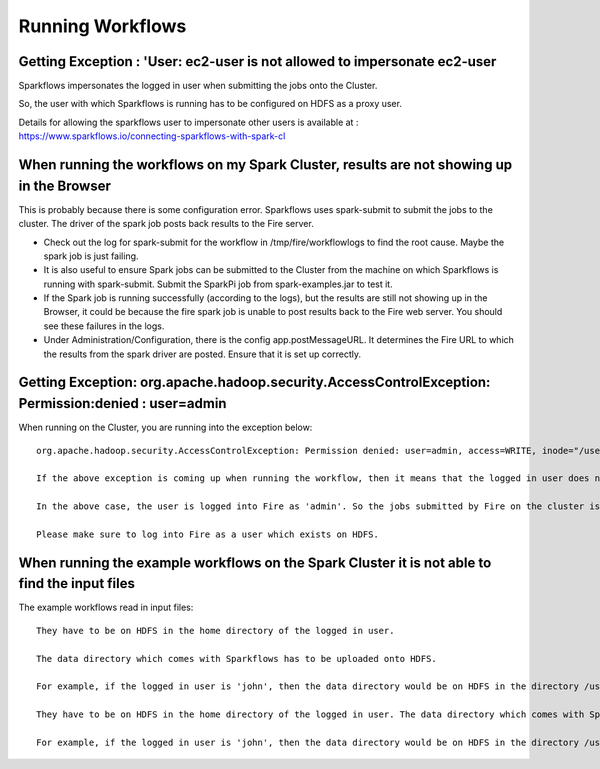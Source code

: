 Running Workflows
=================


Getting Exception : 'User: ec2-user is not allowed to impersonate ec2-user
--------------------------------------------------------------------------

Sparkflows impersonates the logged in user when submitting the jobs onto the Cluster.

So, the user with which Sparkflows is running has to be configured on HDFS as a proxy user.

Details for allowing the sparkflows user to impersonate other users is available at : https://www.sparkflows.io/connecting-sparkflows-with-spark-cl



When running the workflows on my Spark Cluster, results are not showing up in the Browser
-----------------------------------------------------------------------------------------

This is probably because there is some configuration error. Sparkflows uses spark-submit to submit the jobs to the cluster. The driver of the spark job posts back results to the Fire server.

* Check out the log for spark-submit for the workflow in /tmp/fire/workflowlogs to find the root cause. Maybe the spark job is just failing.

* It is also useful to ensure Spark jobs can be submitted to the Cluster from the machine on which Sparkflows is running with spark-submit. Submit the SparkPi job from spark-examples.jar to test it.

* If the Spark job is running successfully (according to the logs), but the results are still not showing up in the Browser, it could be because the fire spark job is unable to post results back to the Fire web server. You should see these failures in the logs.

* Under Administration/Configuration, there is the config app.postMessageURL. It determines the Fire URL to which the results from the spark driver are posted. Ensure that it is set up correctly.


Getting Exception: org.apache.hadoop.security.AccessControlException: Permission:denied : user=admin 
-----------------------------------------------------------------------------------------------------

When running on the Cluster, you are running into the exception below::

  org.apache.hadoop.security.AccessControlException: Permission denied: user=admin, access=WRITE, inode="/user":hdfs:supergroup:drwxr-xr-x

  If the above exception is coming up when running the workflow, then it means that the logged in user does not exist on HDFS.

  In the above case, the user is logged into Fire as 'admin'. So the jobs submitted by Fire on the cluster is as the user 'admin'. But the user 'admin' does not exist on HDFS.

  Please make sure to log into Fire as a user which exists on HDFS.
  
  
When running the example workflows on the Spark Cluster it is not able to find the input files
-----------------------------------------------------------------------------------------------

The example workflows read in input files::

  They have to be on HDFS in the home directory of the logged in user. 
   
  The data directory which comes with Sparkflows has to be uploaded onto HDFS.

  For example, if the logged in user is 'john', then the data directory would be on HDFS in the directory /user/john
  
  They have to be on HDFS in the home directory of the logged in user. The data directory which comes with Sparkflows has to be uploaded onto HDFS.

  For example, if the logged in user is 'john', then the data directory would be on HDFS in the directory /user/john
  
  
